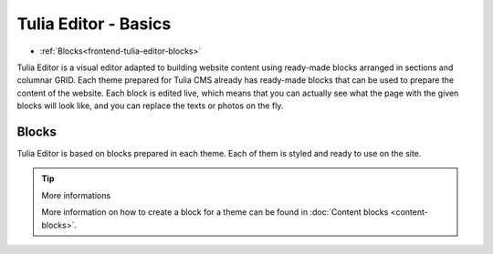 Tulia Editor - Basics
=======================

- :ref:`Blocks<frontend-tulia-editor-blocks>`

Tulia Editor is a visual editor adapted to building website content using ready-made blocks arranged
in sections and columnar GRID. Each theme prepared for Tulia CMS already has ready-made blocks that
can be used to prepare the content of the website. Each block is edited live, which means that you can
actually see what the page with the given blocks will look like, and you can replace the texts or photos
on the fly.

.. image:: /resources/docs-assets/pl/developers/current/frontend/tulia-editor/tulia-editor-lead.png
  :width: 100%
  :alt: Tulia Editor preview screenshot

.. _frontend-tulia-editor-blocks:
Blocks
#####

Tulia Editor is based on blocks prepared in each theme. Each of them is styled and ready to use on the site.

.. tip:: More informations

    More information on how to create a block for a theme can be found in :doc:`Content blocks <content-blocks>`.

